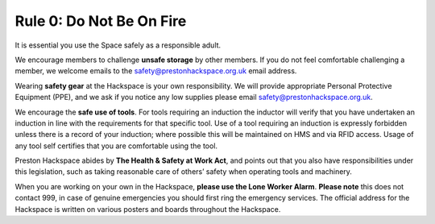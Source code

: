 Rule 0: Do Not Be On Fire
=========================

It is essential you use the Space safely as a responsible adult.

We encourage members to challenge **unsafe storage** by other members. If you do not feel comfortable challenging a member, we welcome emails to the safety@prestonhackspace.org.uk email address.

Wearing **safety gear** at the Hackspace is your own responsibility. We will provide appropriate Personal Protective Equipment (PPE), and we ask if you notice any low supplies please email safety@prestonhackspace.org.uk.

We encourage the **safe use of tools**. For tools requiring an induction the inductor will verify that you have undertaken an induction in line with the requirements for that specific tool. Use of a tool requiring an induction is expressly forbidden unless there is a record of your induction; where possible this will be maintained on HMS and via RFID access. Usage of any tool self certifies that you are comfortable using the tool.

Preston Hackspace abides by **The Health & Safety at Work Act**, and points out that you also have responsibilities under this legislation, such as taking reasonable care of others’ safety when operating tools and machinery.

When you are working on your own in the Hackspace, **please use the Lone Worker Alarm**. **Please note** this does not contact 999, in case of genuine emergencies you should first ring the emergency services. The official address for the Hackspace is written on various posters and boards throughout the Hackspace.
